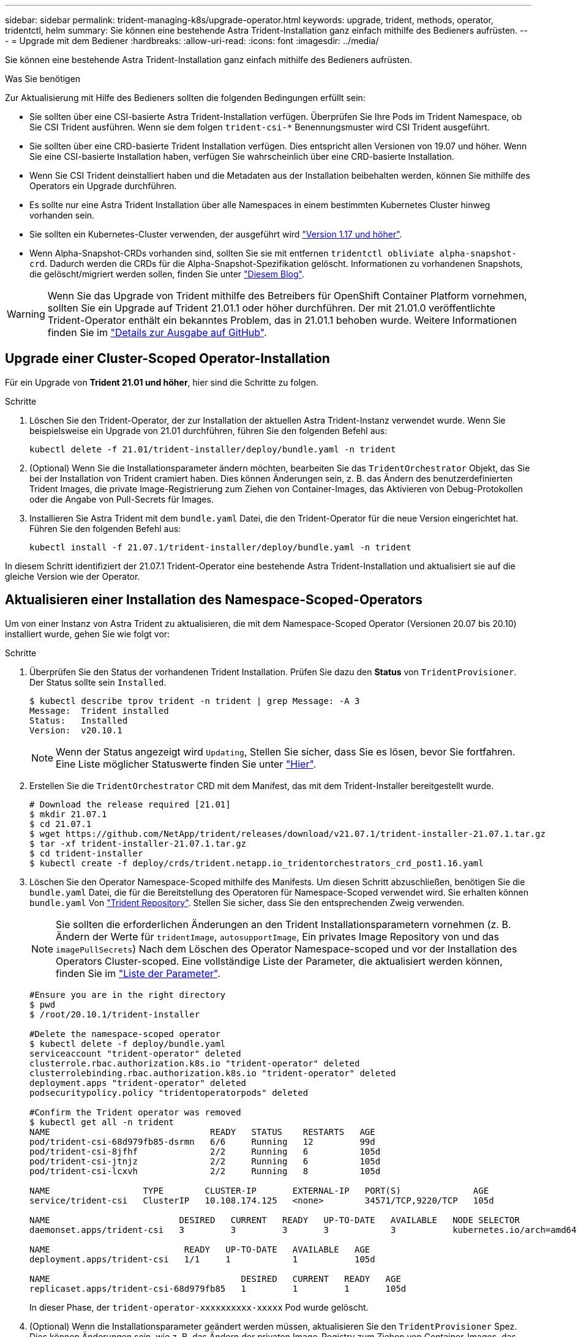 ---
sidebar: sidebar 
permalink: trident-managing-k8s/upgrade-operator.html 
keywords: upgrade, trident, methods, operator, tridentctl, helm 
summary: Sie können eine bestehende Astra Trident-Installation ganz einfach mithilfe des Bedieners aufrüsten. 
---
= Upgrade mit dem Bediener
:hardbreaks:
:allow-uri-read: 
:icons: font
:imagesdir: ../media/


Sie können eine bestehende Astra Trident-Installation ganz einfach mithilfe des Bedieners aufrüsten.

.Was Sie benötigen
Zur Aktualisierung mit Hilfe des Bedieners sollten die folgenden Bedingungen erfüllt sein:

* Sie sollten über eine CSI-basierte Astra Trident-Installation verfügen. Überprüfen Sie Ihre Pods im Trident Namespace, ob Sie CSI Trident ausführen. Wenn sie dem folgen `trident-csi-*` Benennungsmuster wird CSI Trident ausgeführt.
* Sie sollten über eine CRD-basierte Trident Installation verfügen. Dies entspricht allen Versionen von 19.07 und höher. Wenn Sie eine CSI-basierte Installation haben, verfügen Sie wahrscheinlich über eine CRD-basierte Installation.
* Wenn Sie CSI Trident deinstalliert haben und die Metadaten aus der Installation beibehalten werden, können Sie mithilfe des Operators ein Upgrade durchführen.
* Es sollte nur eine Astra Trident Installation über alle Namespaces in einem bestimmten Kubernetes Cluster hinweg vorhanden sein.
* Sie sollten ein Kubernetes-Cluster verwenden, der ausgeführt wird link:requirements.html["Version 1.17 und höher"^].
* Wenn Alpha-Snapshot-CRDs vorhanden sind, sollten Sie sie mit entfernen `tridentctl obliviate alpha-snapshot-crd`. Dadurch werden die CRDs für die Alpha-Snapshot-Spezifikation gelöscht. Informationen zu vorhandenen Snapshots, die gelöscht/migriert werden sollen, finden Sie unter https://netapp.io/2020/01/30/alpha-to-beta-snapshots/["Diesem Blog"^].



WARNING: Wenn Sie das Upgrade von Trident mithilfe des Betreibers für OpenShift Container Platform vornehmen, sollten Sie ein Upgrade auf Trident 21.01.1 oder höher durchführen. Der mit 21.01.0 veröffentlichte Trident-Operator enthält ein bekanntes Problem, das in 21.01.1 behoben wurde. Weitere Informationen finden Sie im https://github.com/NetApp/trident/issues/517["Details zur Ausgabe auf GitHub"^].



== Upgrade einer Cluster-Scoped Operator-Installation

Für ein Upgrade von *Trident 21.01 und höher*, hier sind die Schritte zu folgen.

.Schritte
. Löschen Sie den Trident-Operator, der zur Installation der aktuellen Astra Trident-Instanz verwendet wurde. Wenn Sie beispielsweise ein Upgrade von 21.01 durchführen, führen Sie den folgenden Befehl aus:
+
[listing]
----
kubectl delete -f 21.01/trident-installer/deploy/bundle.yaml -n trident
----
. (Optional) Wenn Sie die Installationsparameter ändern möchten, bearbeiten Sie das `TridentOrchestrator` Objekt, das Sie bei der Installation von Trident cramiert haben. Dies können Änderungen sein, z. B. das Ändern des benutzerdefinierten Trident Images, die private Image-Registrierung zum Ziehen von Container-Images, das Aktivieren von Debug-Protokollen oder die Angabe von Pull-Secrets für Images.
. Installieren Sie Astra Trident mit dem `bundle.yaml` Datei, die den Trident-Operator für die neue Version eingerichtet hat. Führen Sie den folgenden Befehl aus:
+
[listing]
----
kubectl install -f 21.07.1/trident-installer/deploy/bundle.yaml -n trident
----


In diesem Schritt identifiziert der 21.07.1 Trident-Operator eine bestehende Astra Trident-Installation und aktualisiert sie auf die gleiche Version wie der Operator.



== Aktualisieren einer Installation des Namespace-Scoped-Operators

Um von einer Instanz von Astra Trident zu aktualisieren, die mit dem Namespace-Scoped Operator (Versionen 20.07 bis 20.10) installiert wurde, gehen Sie wie folgt vor:

.Schritte
. Überprüfen Sie den Status der vorhandenen Trident Installation. Prüfen Sie dazu den *Status* von  `TridentProvisioner`. Der Status sollte sein `Installed`.
+
[listing]
----
$ kubectl describe tprov trident -n trident | grep Message: -A 3
Message:  Trident installed
Status:   Installed
Version:  v20.10.1
----
+

NOTE: Wenn der Status angezeigt wird `Updating`, Stellen Sie sicher, dass Sie es lösen, bevor Sie fortfahren. Eine Liste möglicher Statuswerte finden Sie unter link:../trident-kubernetes/kubernetes-deploy-operator.html["Hier"^].

. Erstellen Sie die `TridentOrchestrator` CRD mit dem Manifest, das mit dem Trident-Installer bereitgestellt wurde.
+
[listing]
----
# Download the release required [21.01]
$ mkdir 21.07.1
$ cd 21.07.1
$ wget https://github.com/NetApp/trident/releases/download/v21.07.1/trident-installer-21.07.1.tar.gz
$ tar -xf trident-installer-21.07.1.tar.gz
$ cd trident-installer
$ kubectl create -f deploy/crds/trident.netapp.io_tridentorchestrators_crd_post1.16.yaml
----
. Löschen Sie den Operator Namespace-Scoped mithilfe des Manifests. Um diesen Schritt abzuschließen, benötigen Sie die `bundle.yaml` Datei, die für die Bereitstellung des Operatoren für Namespace-Scoped verwendet wird. Sie erhalten können `bundle.yaml` Von https://github.com/NetApp/trident/blob/stable/v20.10/deploy/bundle.yaml["Trident Repository"^]. Stellen Sie sicher, dass Sie den entsprechenden Zweig verwenden.
+

NOTE: Sie sollten die erforderlichen Änderungen an den Trident Installationsparametern vornehmen (z. B. Ändern der Werte für `tridentImage`, `autosupportImage`, Ein privates Image Repository von und das `imagePullSecrets`) Nach dem Löschen des Operator Namespace-scoped und vor der Installation des Operators Cluster-scoped. Eine vollständige Liste der Parameter, die aktualisiert werden können, finden Sie im link:../trident-deploy-k8s/kubernetes-customize-deploy.html["Liste der Parameter"^].

+
[listing]
----
#Ensure you are in the right directory
$ pwd
$ /root/20.10.1/trident-installer

#Delete the namespace-scoped operator
$ kubectl delete -f deploy/bundle.yaml
serviceaccount "trident-operator" deleted
clusterrole.rbac.authorization.k8s.io "trident-operator" deleted
clusterrolebinding.rbac.authorization.k8s.io "trident-operator" deleted
deployment.apps "trident-operator" deleted
podsecuritypolicy.policy "tridentoperatorpods" deleted

#Confirm the Trident operator was removed
$ kubectl get all -n trident
NAME                               READY   STATUS    RESTARTS   AGE
pod/trident-csi-68d979fb85-dsrmn   6/6     Running   12         99d
pod/trident-csi-8jfhf              2/2     Running   6          105d
pod/trident-csi-jtnjz              2/2     Running   6          105d
pod/trident-csi-lcxvh              2/2     Running   8          105d

NAME                  TYPE        CLUSTER-IP       EXTERNAL-IP   PORT(S)              AGE
service/trident-csi   ClusterIP   10.108.174.125   <none>        34571/TCP,9220/TCP   105d

NAME                         DESIRED   CURRENT   READY   UP-TO-DATE   AVAILABLE   NODE SELECTOR                                     AGE
daemonset.apps/trident-csi   3         3         3       3            3           kubernetes.io/arch=amd64,kubernetes.io/os=linux   105d

NAME                          READY   UP-TO-DATE   AVAILABLE   AGE
deployment.apps/trident-csi   1/1     1            1           105d

NAME                                     DESIRED   CURRENT   READY   AGE
replicaset.apps/trident-csi-68d979fb85   1         1         1       105d
----
+
In dieser Phase, der `trident-operator-xxxxxxxxxx-xxxxx` Pod wurde gelöscht.

. (Optional) Wenn die Installationsparameter geändert werden müssen, aktualisieren Sie den `TridentProvisioner` Spez. Dies können Änderungen sein, wie z. B. das Ändern der privaten Image-Registry zum Ziehen von Container-Images, das Aktivieren von Debug-Protokollen oder das Festlegen von Image Pull Secrets.
+
[listing]
----
$  kubectl patch tprov <trident-provisioner-name> -n <trident-namespace> --type=merge -p '{"spec":{"debug":true}}'
----
. Installieren Sie den Operator Cluster-Scoped.
+

NOTE: Durch die Installation des Operators Cluster-Scoped wird die Migration von initiiert `TridentProvisioner` Objekte an `TridentOrchestrator` Objekte, löscht `TridentProvisioner` Objekte und das `tridentprovisioner` CRD, und aktualisiert Astra Trident auf die Version des verwendeten Cluster-Scoped-Betreibers. Im folgenden Beispiel wird Trident auf 21.07.1 aktualisiert.

+

IMPORTANT: Ein Upgrade von Astra Trident mithilfe von Operator mit Cluster-Umfang führt zur Migration von `tridentProvisioner` Zu A `tridentOrchestrator` Objekt mit dem gleichen Namen. Dieser Vorgang wird automatisch vom Betreiber übernommen. Auch Astra Trident ist auf dem Upgrade im selben Namespace wie zuvor installiert.

+
[listing]
----
#Ensure you are in the correct directory
$ pwd
$ /root/21.07.1/trident-installer

#Install the cluster-scoped operator in the **same namespace**
$ kubectl create -f deploy/bundle.yaml
serviceaccount/trident-operator created
clusterrole.rbac.authorization.k8s.io/trident-operator created
clusterrolebinding.rbac.authorization.k8s.io/trident-operator created
deployment.apps/trident-operator created
podsecuritypolicy.policy/tridentoperatorpods created

#All tridentProvisioners will be removed, including the CRD itself
$ kubectl get tprov -n trident
Error from server (NotFound): Unable to list "trident.netapp.io/v1, Resource=tridentprovisioners": the server could not find the requested resource (get tridentprovisioners.trident.netapp.io)

#tridentProvisioners are replaced by tridentOrchestrator
$ kubectl get torc
NAME      AGE
trident   13s

#Examine Trident pods in the namespace
$ kubectl get pods -n trident
NAME                                READY   STATUS    RESTARTS   AGE
trident-csi-79df798bdc-m79dc        6/6     Running   0          1m41s
trident-csi-xrst8                   2/2     Running   0          1m41s
trident-operator-5574dbbc68-nthjv   1/1     Running   0          1m52s

#Confirm Trident has been updated to the desired version
$ kubectl describe torc trident | grep Message -A 3
Message:                Trident installed
Namespace:              trident
Status:                 Installed
Version:                v21.07.1
----




== Aktualisieren einer Helm-basierten Bedienerinstallation

Führen Sie die folgenden Schritte durch, um eine Helm-basierte Bedienerinstallation zu aktualisieren.

.Schritte
. Laden Sie die neueste Version von Astra Trident herunter.
. Verwenden Sie die `helm upgrade` Befehl. Das folgende Beispiel zeigt:
+
[listing]
----
$ helm upgrade <name> trident-operator-21.07.1.tgz
----
+
Wo `trident-operator-21.07.1.tgz` Gibt die Version an, auf die Sie ein Upgrade durchführen möchten.

. Laufen `helm list` Um zu überprüfen, ob sowohl die Karten- als auch die App-Version aktualisiert wurden.



NOTE: Um Konfigurationsdaten während des Upgrades weiterzuleiten, verwenden Sie `--set`.

Um beispielsweise den Standardwert von zu ändern `tridentDebug`, Ausführen des folgenden Befehls:

[listing]
----
$ helm upgrade <name> trident-operator-21.07.1-custom.tgz --set tridentDebug=true
----
Wenn Sie ausführen `$ tridentctl logs`, Sie können die Debug-Nachrichten sehen.


NOTE: Wenn Sie während der Erstinstallation keine Standardoptionen festlegen, stellen Sie sicher, dass die Optionen im Befehl Upgrade enthalten sind, oder werden die Werte auf ihre Standardeinstellungen zurückgesetzt.



== Upgrade von einer nicht-Betreiber-Installation

Wenn Sie über eine CSI Trident-Instanz verfügen, die die oben genannten Voraussetzungen erfüllt, können Sie ein Upgrade auf die aktuelle Version des Trident-Operators durchführen.

.Schritte
. Laden Sie die neueste Version von Astra Trident herunter.
+
[listing]
----
# Download the release required [21.07.1]
$ mkdir 21.07.1
$ cd 21.07.1
$ wget https://github.com/NetApp/trident/releases/download/v21.07.1/trident-installer-21.07.1.tar.gz
$ tar -xf trident-installer-21.07.1.tar.gz
$ cd trident-installer
----
. Erstellen Sie die `tridentorchestrator` CRD aus dem Manifest.
+
[listing]
----
$ kubectl create -f deploy/crds/trident.netapp.io_tridentorchestrators_crd_post1.16.yaml
----
. Stellen Sie den Bediener bereit.
+
[listing]
----
#Install the cluster-scoped operator in the **same namespace**
$ kubectl create -f deploy/bundle.yaml
serviceaccount/trident-operator created
clusterrole.rbac.authorization.k8s.io/trident-operator created
clusterrolebinding.rbac.authorization.k8s.io/trident-operator created
deployment.apps/trident-operator created
podsecuritypolicy.policy/tridentoperatorpods created

#Examine the pods in the Trident namespace
NAME                                READY   STATUS    RESTARTS   AGE
trident-csi-79df798bdc-m79dc        6/6     Running   0          150d
trident-csi-xrst8                   2/2     Running   0          150d
trident-operator-5574dbbc68-nthjv   1/1     Running   0          1m30s
----
. Erstellen Sie ein `TridentOrchestrator` CR für die Installation von Astra Trident.
+
[listing]
----
#Create a tridentOrchestrator to initate a Trident install
$ cat deploy/crds/tridentorchestrator_cr.yaml
apiVersion: trident.netapp.io/v1
kind: TridentOrchestrator
metadata:
  name: trident
spec:
  debug: true
  namespace: trident

$ kubectl create -f deploy/crds/tridentorchestrator_cr.yaml

#Examine the pods in the Trident namespace
NAME                                READY   STATUS    RESTARTS   AGE
trident-csi-79df798bdc-m79dc        6/6     Running   0          1m
trident-csi-xrst8                   2/2     Running   0          1m
trident-operator-5574dbbc68-nthjv   1/1     Running   0          5m41s

#Confirm Trident was upgraded to the desired version
$ kubectl describe torc trident | grep Message -A 3
Message:                Trident installed
Namespace:              trident
Status:                 Installed
Version:                v21.07.1
----


Die vorhandenen Back-Ends und PVCs stehen automatisch zur Verfügung.
